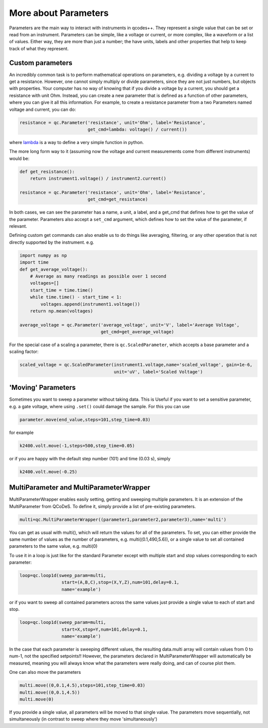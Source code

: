 More about Parameters
=====================

Parameters are the main way to interact with instruments in qcodes++. They represent a single value that can be set or read from an instrument. Parameters can be simple, like a voltage or current, or more complex, like a waveform or a list of values. Either way, they are more than just a number; the have units, labels and other properties that help to keep track of what they represent.

Custom parameters
-----------------
An incredibly common task is to perform mathematical operations on parameters, e.g. dividing a voltage by a current to get a resistance. However, one cannot simply multiply or divide parameters, since they are not just numbers, but objects with properties. Your computer has no way of knowing that if you divide a voltage by a current, you should get a resistance with unit Ohm. Instead, you can create a new parameter that is defined as a function of other parameters, where you can give it all this information. For example, to create a resistance parameter from a two Parameters named voltage and current, you can do:

.. code-block:: python

    resistance = qc.Parameter('resistance', unit='Ohm', label='Resistance',
                              get_cmd=lambda: voltage() / current())

where `lambda <https://docs.python.org/3/reference/expressions.html#lambda>`__ is a way to define a very simple function in python.

The more long form way to it (assuming now the voltage and current measurements come from different instruments) would be:

.. code-block:: python

    def get_resistance():
        return instrument1.voltage() / instrument2.current()

    resistance = qc.Parameter('resistance', unit='Ohm', label='Resistance',
                              get_cmd=get_resistance)

In both cases, we can see the parameter has a name, a unit, a label, and a get_cmd that defines how to get the value of the parameter. Parameters also accept a ``set_cmd`` argument, which defines how to set the value of the parameter, if relevant.

Defining custom get commands can also enable us to do things like averaging, filtering, or any other operation that is not directly supported by the instrument. e.g.

.. code-block:: python

    import numpy as np
    import time
    def get_average_voltage():
        # Average as many readings as possible over 1 second
        voltages=[]
        start_time = time.time()
        while time.time() - start_time < 1:
            voltages.append(instrument1.voltage())
        return np.mean(voltages)

    average_voltage = qc.Parameter('average_voltage', unit='V', label='Average Voltage',
                                   get_cmd=get_average_voltage)

For the special case of a scaling a parameter, there is ``qc.ScaledParameter``, which accepts a base parameter and a scaling factor:

.. code-block:: python

    scaled_voltage = qc.ScaledParameter(instrument1.voltage,name='scaled_voltage', gain=1e-6,
                                        unit='uV', label='Scaled Voltage')

'Moving' Parameters
-------------------
Sometimes you want to sweep a parameter without taking data. This is Useful if you want to set a sensitive parameter, e.g. a gate voltage, where using ``.set()`` could damage the sample. For this you can use

.. code-block:: python

    parameter.move(end_value,steps=101,step_time=0.03)

for example

.. code-block:: python

    k2400.volt.move(-1,steps=500,step_time=0.05)

or if you are happy with the default step number (101) and time (0.03 s), simply

.. code-block:: python

    k2400.volt.move(-0.25)

MultiParameter and MultiParameterWrapper
----------------------------------------
MultiParameterWrapper enables easily setting, getting and sweeping multiple parameters. It is an extension of the MultiParameter from QCoDeS. To define it, simply provide a list of pre-existing parameters.

.. code-block:: python

    multi=qc.MultiParameterWrapper((parameter1,parameter2,parameter3),name='multi') 

You can get as usual with multi(), which will return the values for all of the parameters. To set, you can either provide the same number of values as the number of parameters, e.g. multi((0.1,490,5.6)), or a single value to set all contained parameters to the same value, e.g. multi(0)

To use it in a loop is just like for the standard Parameter except with multiple start and stop values corresponding to each parameter:

.. code-block:: python

    loop=qc.loop1d(sweep_param=multi,
                    start=(A,B,C),stop=(X,Y,Z),num=101,delay=0.1,
                    name='example') 

or if you want to sweep all contained parameters across the same values just provide a single value to each of start and stop.

.. code-block:: python

    loop=qc.loop1d(sweep_param=multi,
                    start=X,stop=Y,num=101,delay=0.1,
                    name='example') 

In the case that each parameter is sweeping different values, the resulting data.multi array will contain values from 0 to num-1, not the specified setpoints!! However, the parameters declared in MultiParameterWrapper will automatically be measured, meaning you will always know what the parameters were really doing, and can of course plot them.

One can also move the parameters

.. code-block:: python

    multi.move((0,0.1,4.5),steps=101,step_time=0.03)
    multi.move((0,0.1,4.5))
    multi.move(0)

If you provide a single value, all parameters will be moved to that single value. The parameters move sequentially, not simultaneously (in contrast to sweep where they move 'simultaneously')